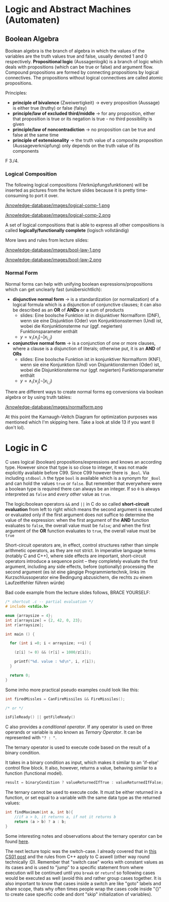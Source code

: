 #+BEGIN_COMMENT
.. title: Algos & Programming - Lecture 11
.. slug: algos-and-prog-11
.. date: 2018-11-12
.. tags: university, A&P 
.. category: 
.. link: 
.. description: 
.. type: text
.. has_math: true
#+END_COMMENT

* Logic and Abstract Machines (Automaten)
** Boolean Algebra
Boolean algebra is the branch of algebra in which the values of the variables are the truth values true and false, usually denoted 1 and 0 respectively.
*Propositional logic* (Aussagenlogik) is a branch of logic which deals with propositions (which can be true or false) and argument flow. Compound propositions are formed by connecting propositions by logical connectives. The propositions without logical connectives are called atomic propositions. 

Principles:
- *principle of bivalence* (Zweiwertigkeit) \rightarrow every proposition (Aussage) is either true (truthy) or false (falsy)
- *principle/law of excluded third/middle* \rightarrow for any proposition, either that proposition is true or its negation is true - no third possibility is given
- *principle/law of noncontradiction* \rightarrow no proposition can be true and false at the same time
- *principle of extensionality* \rightarrow the truth value of a composite proposition (Aussageverknüpfung) only depends on the truth value of its components
  
F 3./4.
*** Logical Composition
The following logical compositions (Verknüpfungsfunktionen) will be inserted as pictures from the lecture slides because it is pretty time-consuming to port it over.

[[/knowledge-database/images/logical-comp-1.png ]]

[[/knowledge-database/images/logical-comp-2.png ]]

A set of logical compositions that is able to express all other compositions is called *logically/functionally complete* (logisch vollständig)

More laws and rules from lecture slides:

[[/knowledge-database/images/bool-law-1.png ]]

[[/knowledge-database/images/bool-law-2.png ]]

*** Normal Form
Normal forms can help with unifying boolean expressions/propositions which can get unclearly fast (unübersichtlich):
- *disjunctive normal form* \rightarrow is a standardization (or normalization) of a logical formula which is a disjunction of conjunctive clauses; it can also be described as an *OR* of *ANDs* or a sum of products
  - slides: Eine boolsche Funktion ist in disjunktiver Normalform (DNF), wenn sie eine Disjunktion (Oder) von Konjunktionsstermen (Und) ist, wobei die Konjunktionsterme nur (ggf. negierten) Funktionsparameter enthält
  - \(y = \vee_i (\wedge_j [\neg] x_{i,j}) \)
- *conjunctive normal form* \rightarrow is a conjunction of one or more clauses, where a clause is a disjunction of literals; otherwise put, it is an *AND* of *ORs*
  - slides: Eine boolsche Funktion ist in konjunktiver Normalform (KNF), wenn sie eine Konjunktion (Und) von Disjunktionstermen (Oder) ist, wobei die Disjunktionsterme nur (ggf. negierten) Funktionsparameter enthält
  - \(y = \wedge_i (\vee_j  [\neg] x_{i,j}) \)

There are different ways to create normal forms eg conversions via boolean algebra or by using truth tables:
    
[[/knowledge-database/images/normalform.png ]]

At this point the Karnaugh-Veitch Diagram for optimization purposes was mentioned which I'm skipping here. Take a look at slide 13 if you want (I don't lol).
* Logic in C
C uses logical (boolean) propositions/expressions and knows an according type. However since that type is so close to integer, it was not made explicitly available before C99. Since C99 however there is =_Bool=. Via including =stdbool.h= the type =bool= is available which is a synonym for =_Bool= and can hold the values =true= or =false=.
But remember that everywhere were a boolean type is required there can always be an integer. If so =0= is always interpreted as =false= and /every other/ value as =true=.

The logic/boolean operators =&&= and =||= in C do so called *short-circuit evaluation* from left to right which means the second argument is executed or evaluated only if the first argument does not suffice to determine the value of the expression: when the first argument of the *AND* function evaluates to =false=, the overall value must be =false=; and when the first argument of the *OR* function evaluates to =true=, the overall value must be =true=

Short-circuit operators are, in effect, control structures rather than simple arithmetic operators, as they are not strict. In imperative language terms (notably C and C++), where side effects are important, short-circuit operators introduce a sequence point – they completely evaluate the first argument, including any side effects, before (optionally) processing the second argument (es ist eine gängige Programmiertechnik, links im Kurzschlussoperator eine Bedingung abzusichern, die rechts zu einem Laufzeitfehler führen würde)

Bad code example from the lecture slides follows, BRACE YOURSELF:
#+BEGIN_SRC C :results print output exports: both
  /* shortcut .c -- partial evaluation */
  # include <stdio.h>

  enum {arraysize = 4};
  int z[arraysize] = {2, 42, 0, 23};
  int r[arraysize];

  int main () {

    for (int i =0; i < arraysize; ++i) {

      (z[i] != 0) && (r[i] = 1000/z[i]);

      printf("%d. value : %d\n", i, r[i]);
    }

    return 0;
  }
#+END_SRC

#+RESULTS:
: 0. value : 500
: 1. value : 23
: 2. value : 0
: 3. value : 43

Some imho more practical pseudo examples could look like this:
#+BEGIN_SRC C
  int firedMissles = CanFireMissiles && FireMissiles();

  /* or */

  isFileReady() || getFileReady()
#+END_SRC

C also provides a /conditional operator/. If any operator is used on three operands or variable is also known as /Ternary Operator/. It can be represented with ="? : "=.

The ternary operator is used to execute code based on the result of a binary condition.

It takes in a binary condition as input, which makes it similar to an 'if-else' control flow block. It also, however, returns a value, behaving similar to a function (functional model).
#+BEGIN_SRC C
result = binaryCondition ? valueReturnedIfTrue : valueReturnedIfFalse;
#+END_SRC
The ternary cannot be used to execute code. It must be either returned in a function, or set equal to a variable with the same data type as the returned values:
#+BEGIN_SRC C
int findMaximum(int a, int b){
    //if a > b, it returns a, if not it returns b
    return (a > b) ? a : b;
} 
#+END_SRC
Some interesting notes and observations about the ternary operator can be found [[https://www.geeksforgeeks.org/cc-ternary-operator-some-interesting-observations/][here]].

The next lecture topic was the switch-case. I already covered that in [[https://schoettkr.github.io/knowledge-database/posts/computer_science_I/cs-I-04/#org48e22fb][this CS01 post]] and the rules from C++ apply to C aswell (other way round technically :D). Remember that "switch case" works with constant values as its cases and is used to "jump" to a specific statement from where execution will be continued until you =break= or =return=! so following cases would be executed as well (avoid this and rather group cases together. It is also important to know that cases inside a switch are like "goto" labels and share scope, thats why often times people wrap the cases code inside "{}" to create case specific code and dont "skip" initialization of variables).
